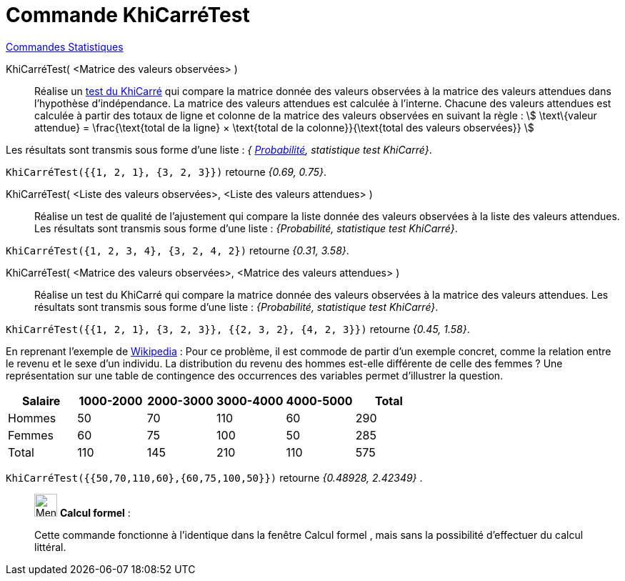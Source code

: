 = Commande KhiCarréTest
:page-en: commands/ChiSquaredTest
ifdef::env-github[:imagesdir: /fr/modules/ROOT/assets/images]

xref:commands/Commandes_Statistiques.adoc[Commandes Statistiques]

KhiCarréTest( <Matrice des valeurs observées> )::
  Réalise un https://fr.wikipedia.org/wiki/Test_du_%CF%87%C2%B2[test du KhiCarré] qui compare la matrice donnée des
  valeurs observées à la matrice des valeurs attendues dans l'hypothèse d'indépendance.
  La matrice des valeurs attendues est calculée à l'interne. Chacune des valeurs attendues est calculée à partir des
  totaux de ligne et colonne de la matrice des valeurs observées en suivant la règle :
  stem:[ \text\{valeur attendue} = \frac{\text{total de la ligne} × \text{total de la colonne}}{\text{total des
  valeurs observées}} ]

Les résultats sont transmis sous forme d'une liste : _{ https://fr.wikipedia.org/wiki/Valeur_p[Probabilité], statistique test KhiCarré}_.

[EXAMPLE]
====

`++KhiCarréTest({{1, 2, 1}, {3, 2, 3}})++` retourne _{0.69, 0.75}_.

====

KhiCarréTest( <Liste des valeurs observées>, <Liste des valeurs attendues> )::
  Réalise un test de qualité de l'ajustement qui compare la liste donnée des valeurs observées à la liste des valeurs
  attendues.
  Les résultats sont transmis sous forme d'une liste : _{Probabilité, statistique test KhiCarré}_.
[EXAMPLE]
====

`++KhiCarréTest({1, 2, 3, 4}, {3, 2, 4, 2})++` retourne _{0.31, 3.58}_.

====


KhiCarréTest( <Matrice des valeurs observées>, <Matrice des valeurs attendues> )::
  Réalise un test du KhiCarré qui compare la matrice donnée des valeurs observées à la matrice des valeurs attendues.
  Les résultats sont transmis sous forme d'une liste : _{Probabilité, statistique test KhiCarré}_.

[EXAMPLE]
====

`++KhiCarréTest({{1, 2, 1}, {3, 2, 3}}, {{2, 3, 2}, {4, 2, 3}})++` retourne _{0.45, 1.58}_.

====

En reprenant l'exemple de
https://fr.wikipedia.org/wiki/Test_du_%CF%87%C2%B2#Test_du_.CF.87.C2.B2_d.27ind.C3.A9pendance[Wikipedia] : 
Pour ce problème, il est commode de partir d'un exemple concret, comme la relation entre le revenu et le sexe d'un individu. La
distribution du revenu des hommes est-elle différente de celle des femmes ? Une représentation sur une table de
contingence des occurrences des variables permet d'illustrer la question.

[cols=",,,,,",options="header",]
|===
|Salaire |1000-2000 |2000-3000 |3000-4000 |4000-5000 |Total
|Hommes |50 |70 |110 |60 |290
|Femmes |60 |75 |100 |50 |285
|Total |110 |145 |210 |110 |575
|===

`++KhiCarréTest({{50,70,110,60},{60,75,100,50}})++` retourne _{0.48928, 2.42349}_ . 

_____________________________________________________________


image:32px-Menu_view_cas.svg.png[Menu view cas.svg,width=32,height=32] *Calcul formel* :

Cette commande fonctionne à l'identique dans la fenêtre Calcul formel , mais sans la possibilité d'effectuer du calcul
littéral.
